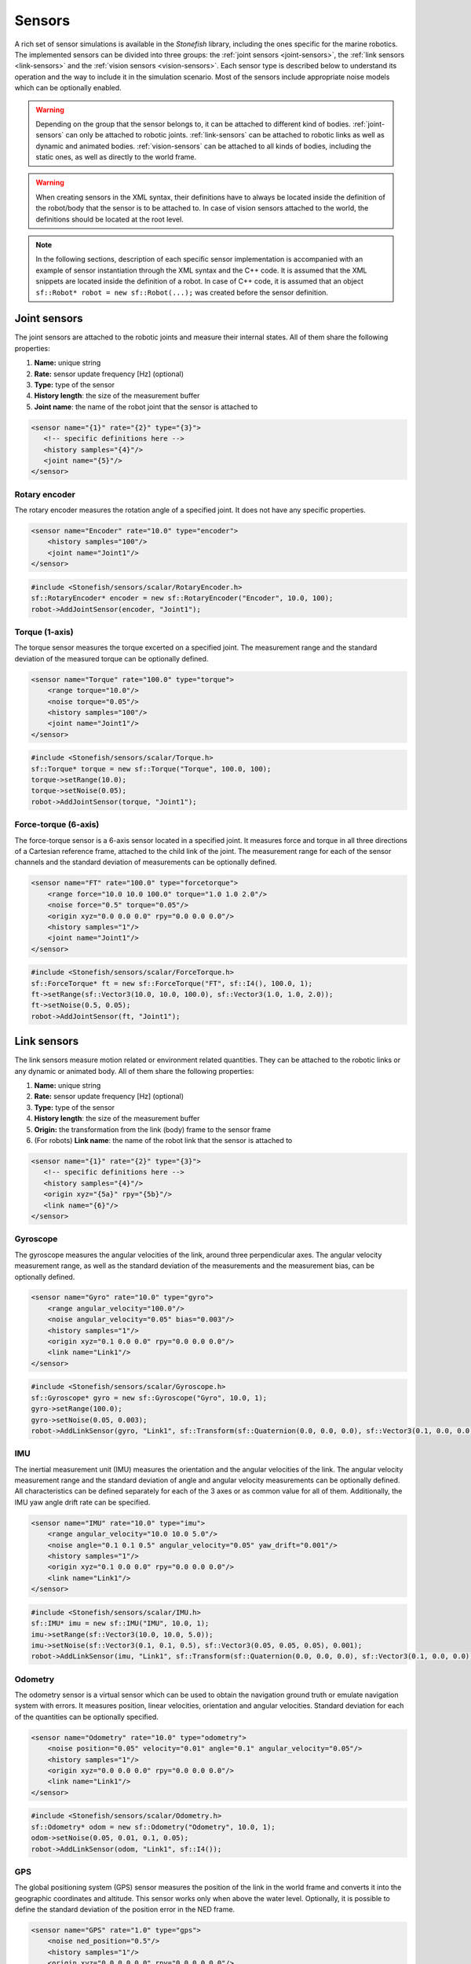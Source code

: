 .. _sensors:

=======
Sensors
=======

A rich set of sensor simulations is available in the *Stonefish* library, including the ones specific for the marine robotics. The implemented sensors can be divided into three groups: the :ref:`joint sensors <joint-sensors>`, the :ref:`link sensors <link-sensors>` and the :ref:`vision sensors <vision-sensors>`. Each sensor type is described below to understand its operation and the way to include it in the simulation scenario. Most of the sensors include appropriate noise models which can be optionally enabled. 

.. warning:: 

    Depending on the group that the sensor belongs to, it can be attached to different kind of bodies. 
    :ref:`joint-sensors` can only be attached to robotic joints. :ref:`link-sensors` can be attached to robotic links as well as dynamic and animated bodies. :ref:`vision-sensors` can be attached to all kinds of bodies, including the static ones, as well as directly to the world frame.

.. warning::

    When creating sensors in the XML syntax, their definitions have to always be located inside the definition of the robot/body that the sensor is to be attached to. In case of vision sensors attached to the world, the definitions should be located at the root level.

.. note::

    In the following sections, description of each specific sensor implementation is accompanied with an example of sensor instantiation through the XML syntax and the C++ code. It is assumed that the XML snippets are located inside the definition of a robot. In case of C++ code, it is assumed that an object ``sf::Robot* robot = new sf::Robot(...);`` was created before the sensor definition. 

.. _joint-sensors:

Joint sensors
=============

The joint sensors are attached to the robotic joints and measure their internal states. All of them share the following properties:

1) **Name:** unique string

2) **Rate:** sensor update frequency [Hz] (optional)

3) **Type:** type of the sensor

4) **History length**: the size of the measurement buffer

5) **Joint name**: the name of the robot joint that the sensor is attached to

.. code-block:: xml
    
    <sensor name="{1}" rate="{2}" type="{3}">
       <!-- specific definitions here -->
       <history samples="{4}"/>
       <joint name="{5}"/>
    </sensor>

Rotary encoder
--------------

The rotary encoder measures the rotation angle of a specified joint. It does not have any specific properties.

.. code-block:: xml

    <sensor name="Encoder" rate="10.0" type="encoder">
        <history samples="100"/>
        <joint name="Joint1"/>
    </sensor>

.. code-block:: cpp

    #include <Stonefish/sensors/scalar/RotaryEncoder.h>
    sf::RotaryEncoder* encoder = new sf::RotaryEncoder("Encoder", 10.0, 100);
    robot->AddJointSensor(encoder, "Joint1");

Torque (1-axis)
---------------

The torque sensor measures the torque excerted on a specified joint. The measurement range and the standard deviation of the measured torque can be optionally defined.

.. code-block:: xml

    <sensor name="Torque" rate="100.0" type="torque">
        <range torque="10.0"/>
        <noise torque="0.05"/>
        <history samples="100"/>
        <joint name="Joint1"/>
    </sensor>

.. code-block:: cpp

    #include <Stonefish/sensors/scalar/Torque.h>
    sf::Torque* torque = new sf::Torque("Torque", 100.0, 100);
    torque->setRange(10.0);
    torque->setNoise(0.05);
    robot->AddJointSensor(torque, "Joint1");

Force-torque (6-axis)
---------------------

The force-torque sensor is a 6-axis sensor located in a specified joint. It measures force and torque in all three directions of a Cartesian reference frame, attached to the child link of the joint. The measurement range for each of the sensor channels and the standard deviation of measurements can be optionally defined.

.. code-block:: xml

    <sensor name="FT" rate="100.0" type="forcetorque">
        <range force="10.0 10.0 100.0" torque="1.0 1.0 2.0"/>
        <noise force="0.5" torque="0.05"/>
        <origin xyz="0.0 0.0 0.0" rpy="0.0 0.0 0.0"/>
        <history samples="1"/>
        <joint name="Joint1"/>
    </sensor>

.. code-block:: cpp

    #include <Stonefish/sensors/scalar/ForceTorque.h>
    sf::ForceTorque* ft = new sf::ForceTorque("FT", sf::I4(), 100.0, 1);
    ft->setRange(sf::Vector3(10.0, 10.0, 100.0), sf::Vector3(1.0, 1.0, 2.0));
    ft->setNoise(0.5, 0.05);
    robot->AddJointSensor(ft, "Joint1");

.. _link-sensors:

Link sensors
============

The link sensors measure motion related or environment related quantities. They can be attached to the robotic links or any dynamic or animated body. All of them share the following properties:

1) **Name:** unique string

2) **Rate:** sensor update frequency [Hz] (optional)

3) **Type:** type of the sensor

4) **History length**: the size of the measurement buffer

5) **Origin:** the transformation from the link (body) frame to the sensor frame

6) (For robots) **Link name**: the name of the robot link that the sensor is attached to

.. code-block:: xml
    
    <sensor name="{1}" rate="{2}" type="{3}">
       <!-- specific definitions here -->
       <history samples="{4}"/>
       <origin xyz="{5a}" rpy="{5b}"/>
       <link name="{6}"/>
    </sensor>

Gyroscope
---------

The gyroscope measures the angular velocities of the link, around three perpendicular axes. The angular velocity measurement range, as well as the standard deviation of the measurements and the measurement bias, can be optionally defined.

.. code-block:: xml

    <sensor name="Gyro" rate="10.0" type="gyro">
        <range angular_velocity="100.0"/>
        <noise angular_velocity="0.05" bias="0.003"/>
        <history samples="1"/>
        <origin xyz="0.1 0.0 0.0" rpy="0.0 0.0 0.0"/>
        <link name="Link1"/>
    </sensor>

.. code-block:: cpp

    #include <Stonefish/sensors/scalar/Gyroscope.h>
    sf::Gyroscope* gyro = new sf::Gyroscope("Gyro", 10.0, 1);
    gyro->setRange(100.0);
    gyro->setNoise(0.05, 0.003);
    robot->AddLinkSensor(gyro, "Link1", sf::Transform(sf::Quaternion(0.0, 0.0, 0.0), sf::Vector3(0.1, 0.0, 0.0));
    
IMU
---

The inertial measurement unit (IMU) measures the orientation and the angular velocities of the link. The angular velocity measurement range and the standard deviation of angle and angular velocity measurements can be optionally defined. All characteristics can be defined separately for each of the 3 axes or as common value for all of them. Additionally, the IMU yaw angle drift rate can be specified.

.. code-block:: xml

    <sensor name="IMU" rate="10.0" type="imu">
        <range angular_velocity="10.0 10.0 5.0"/>
        <noise angle="0.1 0.1 0.5" angular_velocity="0.05" yaw_drift="0.001"/>
        <history samples="1"/>
        <origin xyz="0.1 0.0 0.0" rpy="0.0 0.0 0.0"/>
        <link name="Link1"/>
    </sensor>

.. code-block:: cpp

    #include <Stonefish/sensors/scalar/IMU.h>
    sf::IMU* imu = new sf::IMU("IMU", 10.0, 1);
    imu->setRange(sf::Vector3(10.0, 10.0, 5.0));
    imu->setNoise(sf::Vector3(0.1, 0.1, 0.5), sf::Vector3(0.05, 0.05, 0.05), 0.001);
    robot->AddLinkSensor(imu, "Link1", sf::Transform(sf::Quaternion(0.0, 0.0, 0.0), sf::Vector3(0.1, 0.0, 0.0));

Odometry
--------

The odometry sensor is a virtual sensor which can be used to obtain the navigation ground truth or emulate navigation system with errors.
It measures position, linear velocities, orientation and angular velocities. Standard deviation for each of the quantities can be optionally specified.

.. code-block:: xml

    <sensor name="Odometry" rate="10.0" type="odometry">
        <noise position="0.05" velocity="0.01" angle="0.1" angular_velocity="0.05"/>
        <history samples="1"/>
        <origin xyz="0.0 0.0 0.0" rpy="0.0 0.0 0.0"/>
        <link name="Link1"/>
    </sensor>

.. code-block:: cpp

    #include <Stonefish/sensors/scalar/Odometry.h>
    sf::Odometry* odom = new sf::Odometry("Odometry", 10.0, 1);
    odom->setNoise(0.05, 0.01, 0.1, 0.05);
    robot->AddLinkSensor(odom, "Link1", sf::I4());

GPS
---

The global positioning system (GPS) sensor measures the position of the link in the world frame and converts it into the geographic coordinates and altitude. This sensor works only when above the water level. Optionally, it is possible to define the standard deviation of the position error in the NED frame. 

.. code-block:: xml

    <sensor name="GPS" rate="1.0" type="gps">
        <noise ned_position="0.5"/>
        <history samples="1"/>
        <origin xyz="0.0 0.0 0.0" rpy="0.0 0.0 0.0"/>
        <link name="Link1"/>
    </sensor>

.. code-block:: cpp

    #include <Stonefish/sensors/scalar/GPS.h>
    sf::GPS* gps = new sf::GPS("GPS", 1.0, 1);
    gps->setNoise(0.5);
    robot->AddLinkSensor(gps, "Link1", sf::I4());

Compass
-------

The compass is measuring the heading of the robot. Optionally it is possible to define standard deviation of the measurement.

.. code-block:: xml

    <sensor name="Compass" rate="1.0" type="compass">
        <noise heading="0.1"/>
        <history samples="1"/>
        <origin xyz="0.0 0.0 0.0" rpy="0.0 0.0 0.0"/>
        <link name="Link1"/>
    </sensor>

.. code-block:: cpp

    #include <Stonefish/sensors/scalar/Compass.h>
    sf::Compass* comp = new sf::Compass("Compass", 1.0, 1);
    comp->setNoise(0.1);
    robot->AddLinkSensor(comp, "Link1", sf::I4());

Pressure
--------

The pressure sensor measures the gauge pressure underwater. Pressure range as well as standard deviation of the measurement can be defined. 

.. code-block:: xml

    <sensor name="Pressure" rate="1.0" type="pressure">
        <range pressure="10000.0"/>
        <noise pressure="0.1"/>
        <history samples="1"/>
        <origin xyz="0.0 0.0 0.0" rpy="0.0 0.0 0.0"/>
        <link name="Link1"/>
    </sensor>

.. code-block:: cpp

    #include <Stonefish/sensors/scalar/Pressure.h>
    sf::Pressure* press = new sf::Pressure("Pressure", 1.0, 1);
    press->setRange(10000.0);
    press->setNoise(0.1);
    robot->AddLinkSensor(press, "Link1", sf::I4());

Doppler velocity log (DVL)
--------------------------

The Doppler velocity log (DVL) is a classic marine craft sensor, used for measuring vehicle velocity as well as water velocity. The current implementation of DVL in the Stonefish library is using four acoustic beams to determine the altitude above terrain. The shortest distance is reported. Moreover, it provides robot velocity along all three Cartesian axes. The velocity is calculated based on the simulation of motion rather than the Doppler effect, which may be improved in future. It is possible to specify sensor operating range in terms of the altitude limits as well as the maximum measured velocity. Noise can be added to the measurements as well.

.. code-block:: xml

    <sensor name="DVL" rate="10.0" type="dvl">
        <specs beam_angle="30.0"/>
        <range velocity="10.0 10.0 5.0" altitude_min="0.5" altitude_max="50.0"/>
        <noise velocity="0.1" altitude="0.03"/>
        <history samples="1"/>
        <origin xyz="0.0 0.0 0.0" rpy="0.0 0.0 0.0"/>
        <link name="Link1"/>
    </sensor>

.. code-block:: cpp

    #include <Stonefish/sensors/scalar/DVL.h>
    sf::DVL* dvl = new sf::DVL("DVL", 30.0, 10.0, 1);
    dvl->setRange(sf::Vector3(10.0, 10.0, 5.0), 0.5, 50.0);
    dvl->setNoise(0.1, 0.03);
    robot->AddLinkSensor(dvl, "Link1", sf::I4());

Profiler
--------

The profiler is a simple acoustic or laser-based device that measures distance to the obstacles by shooting a narrow beam, rotating around an axis, in one plane. Each measurement is a single distance, followed by a change in beam rotation. The specification of the profiler device requires two parameters: the field of view (FOV) and the number of rotation steps. It is also possible to define measured distance limits and measurement noise.

.. code-block:: xml

    <sensor name="Profiler" rate="10.0" type="profiler">
        <specs fov="120.0" steps="128"/>
        <range distance_min="0.5" distance_max="10.0"/>
        <noise distance="0.05"/>
        <history samples="1"/>
        <origin xyz="0.0 0.0 0.0" rpy="0.0 0.0 0.0"/>
        <link name="Link1"/>
    </sensor>

.. code-block:: cpp

    #include <Stonefish/sensors/scalar/Profiler.h>
    sf::Profiler* prof = new sf::Profiler("Profiler", 120.0, 128, 10.0, 1);
    prof->setRange(0.5, 10.0);
    prof->setNoise(0.05);
    robot->AddLinkSensor(prof, "Link1", sf::I4());

Multi-beam sonar
----------------

The multi-beam sonar is an acoustic device that measures distance to obstacles by sending acoustic pulses. It utilises multiple acoustic beams, arranged in a planar fan shape. This implementation neglects the beam parameters and resorts to tracing a single ray per beam. More advanced sonar simulations can be found under vision sensors.
The output of the multibeam is a planar distance map, in a cylindrical coordinate system. The specification of the multibeam device requires two parameters: the field of view (FOV) and the number of angle steps (beams). It is also possible to define measured distance limits and measurement noise.

.. code-block:: xml

    <sensor name="Multibeam" rate="1.0" type="multibeam1d">
        <specs fov="120.0" steps="128"/>
        <range distance_min="0.5" distance_max="50.0"/>
        <noise distance="0.1"/>
        <history samples="1"/>
        <origin xyz="0.0 0.0 0.0" rpy="0.0 0.0 0.0"/>
        <link name="Link1"/>
    </sensor>

.. code-block:: cpp

    #include <Stonefish/sensors/scalar/Multibeam.h>
    sf::Multibeam* mb = new sf::Multibeam("Multibeam", 120.0, 128, 1.0, 1);
    mb->setRange(0.5, 50.0);
    mb->setNoise(0.1);
    robot->AddLinkSensor(mb, "Link1", sf::I4());

.. _vision-sensors:

Vision sensors
==============

The simulation of the vision sensors is based on images generated by the GPU. In case of a typical color camera it means rendering the scene as usual and downloading the frame from the GPU. In case of a more sophisticated sensor like a forward-looking sonar (FLS) it means generating a special input image from the scene data, processing this image to account for the properties of the sensor, and generating an output display image. All processing is fully GPU-based for the ultimate performance. The vision sensors can be attached to the robotic links or any other bodies, as well as to the world frame directly. All of them share the following properties:

1) **Name:** unique string

2) **Rate:** sensor update frequency [Hz] (optional)

3) **Type:** type of the sensor

4) **Origin:** the transformation from the link/body/world frame to the sensor frame

5) **Link name**: the name of the robot link that the sensor is attached to (for robots)

.. code-block:: xml
    
    <sensor name="{1}" rate="{2}" type="{3}">
       <!-- specific definitions here -->
       <origin xyz="{4a}" rpy="{4b}"/>
       <link name="{5}"/>
    </sensor>

.. warning::

    When a vision sensor is attached directly to the world frame the ``<origin>`` tag changes name to ``<world_transform>``.

.. note::

    Sensor update frequency (rate) is not used in sonar simulations. The actual rate is determined by the maximum sonar range and the sound velocity in water.

Color camera
------------

The color camera is a virtual pinhole camera. The output image is rendered using the standard mode, the same as the visualisation in the main window. 

.. code-block:: xml

    <sensor name="Cam" rate="10.0" type="camera">
        <specs resolution_x="800" resolution_y="600" horizontal_fov="60.0"/>
        <origin xyz="0.0 0.0 0.0" rpy="0.0 0.0 0.0"/>
        <link name="Link1"/>
    </sensor>

.. code-block:: cpp

    #include <Stonefish/sensors/vision/ColorCamera.h>
    sf::ColorCamera* cam = new sf::ColorCamera("Cam", 800, 600, 60.0, 10.0);
    robot->AddVisionSensor(cam, "Link1", sf::I4());

Depth camera
------------

The depth camera captures a linear depth image. The output image is a grayscale floating-point bitmap, where black and white colors representing the minimum and maximum captured depth respectively. It is possible to define standard deviation of the depth measurements. 

.. code-block:: xml

    <sensor name="Dcam" rate="5.0" type="depthcamera">
        <specs resolution_x="800" resolution_y="600" horizontal_fov="60.0" depth_min="0.2" depth_max="10.0"/>
        <noise depth="0.02"/>
        <origin xyz="0.0 0.0 0.0" rpy="0.0 0.0 0.0"/>
        <link name="Link1"/>
    </sensor>

.. code-block:: cpp

    #include <Stonefish/sensors/vision/DepthCamera.h>
    sf::DepthCamera* cam = new sf::DepthCamera("Dcam", 800, 600, 60.0, 0.2, 10.0, 5.0);
    cam->setNoise(0.02);
    robot->AddVisionSensor(cam, "Link1", sf::I4());

Forward-looking sonar (FLS)
---------------------------

The forward-looking sonar (FLS) is an acoustic device utilising multiple acoustic beams arranged in a planar fan pattern, to generate an acoustic echo intensity map in cylindrical coordinates. This image can be used to detect obstacles or map underwater structures. A characteristic property of this kind of sonar is that the beam width perpendicular to the fan plane is significant, leading to multiple echoes from different beam parts which get projected on the same line. The FLS suffers from significant mesurement noise, which can be simulated as a combination of a multiplicative component and an additive component corrupting the measured echo intensity, both possible to adjust by providing their standard deviations.

.. code-block:: xml

    <sensor name="FLS" type="fls">
        <specs beams="512" bins="500" horizontal_fov="120.0" vertical_fov="30.0"/>
        <settings range_min="0.5" range_max="10.0" gain="1.1"/>
        <noise multiplicative="0.01" additive="0.02"/>
        <display colormap="hot"/>
        <origin xyz="0.0 0.0 0.0" rpy="0.0 0.0 0.0"/>
        <link name="Link1"/>
    </sensor>

.. code-block:: cpp

    #include <Stonefish/sensors/vision/FLS.h>
    sf::FLS* fls = new sf::FLS("FLS", 512, 500, 120.0, 30.0, 0.5, 10.0, sf::ColorMap::HOT);
    fls->setGain(1.1);
    fls->setNoise(0.01, 0.02);
    robot->AddVisionSensor(fls, "Link1", sf::I4());

.. note::

    The color map defines how the measurements are converted into a simulated display image. A set of implemented color maps includes: "hot", "jet", "perula", "greenblue", "coldblue" and "orangecopper". Their names correspond to the ones used in most scientific software, for easy identification.

Mechanical scanning imaging sonar (MSIS)
----------------------------------------

The mechanical scanning imaging sonar (MSIS) is an acoustic device utilising a single rotating acoustic beam. The beam rotates in one plane and generates an acoustic echo intensity map in cylindrical coordinates. This map can be used to detect obstacles or map underwater structures. This kind of sonar produces images similar to the FLS, but due to the rotation of the beam the image is corrupted by the robot's motion. The MSIS suffers from significant mesurement noise, which can be simulated as a combination of a multiplicative component and an additive component corrupting the measured echo intensity, both possible to adjust by providing their standard deviations.

.. code-block:: xml

    <sensor name="MSIS" type="msis">
        <specs step="0.25" bins="500" horizontal_beam_width="2.0" vertical_beam_width="30.0"/>
        <settings range_min="0.5" range_max="10.0" rotation_min="-50.0" rotation_max="50.0" gain="1.5"/>
        <noise multiplicative="0.02" additive="0.03"/>
        <display colormap="hot"/>
        <origin xyz="0.0 0.0 0.0" rpy="0.0 0.0 0.0"/>
        <link name="Link1"/>
    </sensor>

.. code-block:: cpp

    #include <Stonefish/sensors/vision/MSIS.h>
    sf::MSIS* msis = new sf::MSIS("MSIS", 0.25, 500, 2.0, 30.0, -50.0, 50.0, 0.5, 10.0, sf::ColorMap::HOT);
    msis->setGain(1.5);
    msis->setNoise(0.02, 0.03);
    robot->AddVisionSensor(msis, "Link1", sf::I4());

Side-scan sonar (SSS)
---------------------

The side-scan sonar (SSS) is an acoutic device with two tranducers, located symmetrically on the robot's hull, with a specified angular separation. The transducers are commonly pointing to the seafloor and allow for fast and detailed mapping of large areas. Each of the transducers emits and receives one beam, creating one line of an acoustic image. The display of the acoustic map is done by adding subsequent lines in a "waterfall" fashion. The SSS suffers from significant mesurement noise, which can be simulated as a combination of a multiplicative component and an additive component corrupting the measured echo intensity, both possible to adjust by providing their standard deviations.

.. code-block:: xml

    <sensor name="SSS" type="sss">
        <specs bins="500" lines="400" horizontal_beam_width="2.0" vertical_beam_width="50.0" vertical_tilt="60.0"/>
        <settings range_min="1.0" range_max="100.0" gain="1.2"/>
        <noise multiplicative="0.02" additive="0.04"/>
        <display colormap="hot"/>
        <origin xyz="0.0 0.0 0.0" rpy="0.0 0.0 0.0"/>
        <link name="Link1"/>
    </sensor>

.. code-block:: cpp

    #include <Stonefish/sensors/vision/SSS.h>
    sf::SSS* sss = new sf::SSS("SSS", 500, 400, 50.0, 2.0, 60.0, 1.0, 100.0, sf::ColorMap::HOT);
    sss->setGain(1.2);
    sss->setNoise(0.02, 0.04);
    robot->AddVisionSensor(sss, "Link1", sf::I4());